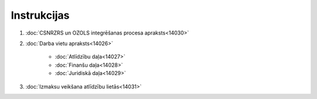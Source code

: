 .. 14025 ================Instrukcijas================ 

#. :doc:`CSNRZRS un OZOLS integrēšanas procesa apraksts<14030>`
#. :doc:`Darba vietu apraksts<14026>`

    + :doc:`Atlīdzību daļa<14027>`
    + :doc:`Finanšu daļa<14028>`
    + :doc:`Juridiskā daļa<14029>`

#. :doc:`Izmaksu veikšana atlīdzību lietās<14031>`




 .. toctree::   :maxdepth: 5    14030.rst   14026.rst   14031.rst